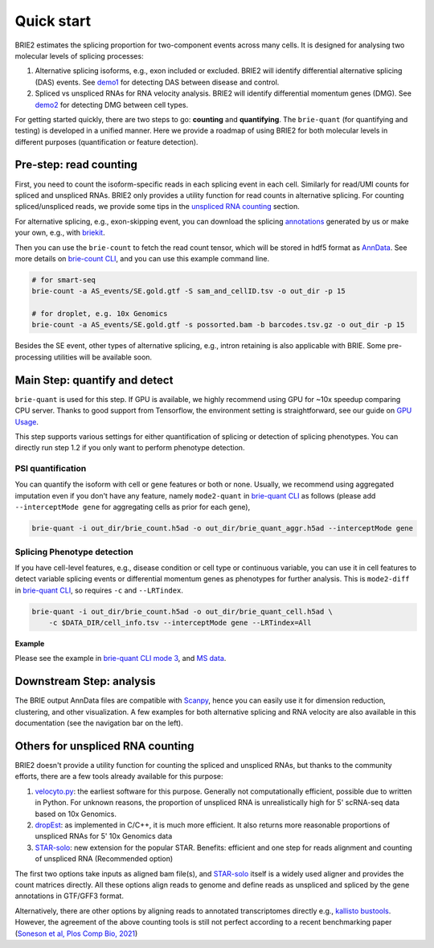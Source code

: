 ===========
Quick start
===========

BRIE2 estimates the splicing proportion for two-component events across many 
cells. It is designed for analysing two molecular levels of splicing processes:

1. Alternative splicing isoforms, e.g., exon included or excluded. BRIE2 will 
   identify differential alternative splicing (DAS) events. 
   See demo1_ for detecting DAS between disease and control.

2. Spliced vs unspliced RNAs for RNA velocity analysis. BRIE2 will identify 
   differential momentum genes (DMG).
   See demo2_ for detecting DMG between cell types.


For getting started quickly, there are two steps to go: **counting** and 
**quantifying**. 
The ``brie-quant`` (for quantifying and testing) is developed in a unified 
manner. Here we provide a roadmap of using BRIE2 for both molecular levels 
in different purposes (quantification or feature detection).

.. image:: image/BRIE2_roadmap.png
  :width: 600
  :alt: BRIE2 roadmap
  :align: center


.. _demo1: https://github.com/huangyh09/brie-tutorials/blob/main/msEAE/run_brie2.sh
.. _demo2: https://github.com/huangyh09/brie-tutorials/blob/main/scNTseq/run_brie2.sh


Pre-step: read counting
-----------------------

First, you need to count the isoform-specific reads in each splicing event in 
each cell. Similarly for read/UMI counts for spliced and unspliced RNAs. BRIE2
only provides a utility function for read counts in alternative splicing. For 
counting spliced/unspliced reads, we provide some tips in the 
`unspliced RNA counting <#others-for-unspliced-rna-counting>`_ section.

For alternative splicing, e.g., exon-skipping event, you can download 
the splicing `annotations`_ generated by us or make your own, e.g., with 
`briekit`_.

Then you can use the ``brie-count`` to fetch the read count tensor, which will 
be stored in hdf5 format as `AnnData`_. See more details on `brie-count 
CLI <brie_count.html>`_, and you can use this example command line.

.. code-block:: bash

  # for smart-seq
  brie-count -a AS_events/SE.gold.gtf -S sam_and_cellID.tsv -o out_dir -p 15

  # for droplet, e.g. 10x Genomics
  brie-count -a AS_events/SE.gold.gtf -s possorted.bam -b barcodes.tsv.gz -o out_dir -p 15
  
.. _annotations: https://sourceforge.net/projects/brie-rna/files/annotation
.. _briekit: https://github.com/huangyh09/briekit/wiki
.. _AnnData: https://anndata.readthedocs.io

Besides the SE event, other types of alternative splicing, e.g., intron 
retaining is also applicable with BRIE. Some pre-processing utilities will be 
available soon.


Main Step: quantify and detect
------------------------------

``brie-quant`` is used for this step. If GPU is available, we highly 
recommend using GPU for ~10x speedup comparing CPU server. Thanks to good 
support from Tensorflow, the environment setting is straightforward, see our 
guide on `GPU Usage <./install.html#gpu-usage>`_.

This step supports various settings for either quantification of splicing or 
detection of splicing phenotypes. You can directly run step 1.2 if you only want
to perform phenotype detection.

PSI quantification
~~~~~~~~~~~~~~~~~~

You can quantify the isoform with cell or gene features or both or none. Usually,
we recommend using aggregated imputation even if you don't have any feature, 
namely ``mode2-quant`` in `brie-quant CLI <brie_quant.html>`_ as follows (please add 
``--interceptMode gene`` for aggregating cells as prior for each gene),

.. code-block:: bash

  brie-quant -i out_dir/brie_count.h5ad -o out_dir/brie_quant_aggr.h5ad --interceptMode gene


Splicing Phenotype detection
~~~~~~~~~~~~~~~~~~~~~~~~~~~~

If you have cell-level features, e.g., disease condition or cell type or 
continuous variable, you can use it in cell features to detect variable splicing
events or differential momentum genes as phenotypes for further analysis. This 
is ``mode2-diff`` in `brie-quant CLI <brie_quant.html>`_, so requires ``-c`` and 
``--LRTindex``.

.. code-block:: bash

  brie-quant -i out_dir/brie_count.h5ad -o out_dir/brie_quant_cell.h5ad \
      -c $DATA_DIR/cell_info.tsv --interceptMode gene --LRTindex=All

**Example**

Please see the example in 
`brie-quant CLI mode 3 <brie_quant.html#mode2-diff-variable-splicing-detection>`_,
and 
`MS data <brie2_msEAE.html#BRIE2-option-1:-differential-splicing-events>`_.


Downstream Step: analysis
-------------------------

The BRIE output AnnData files are compatible with `Scanpy`_, hence you can 
easily use it for dimension reduction, clustering, and other visualization. 
A few examples for both alternative splicing and RNA velocity are also available
in this documentation (see the navigation bar on the left).

.. _Scanpy: https://scanpy.readthedocs.io



Others for unspliced RNA counting
---------------------------------

BRIE2 doesn't provide a utility function for counting the spliced and unspliced 
RNAs, but thanks to the community efforts, there are a few tools already 
available for this purpose:

1. `velocyto.py`_: the earliest software for this purpose. Generally not  
   computationally efficient, possible due to written in Python. For unknown 
   reasons, the proportion of unspliced RNA is unrealistically high for 5' 
   scRNA-seq data based on 10x Genomics.

2. dropEst_: as implemented in C/C++, it is much more efficient. It also 
   returns more reasonable proportions of unspliced RNAs for 5' 10x Genomics data

3. STAR-solo_: new extension for the popular STAR. Benefits: efficient and one 
   step for reads alignment and counting of unspliced RNA (Recommended option)

The first two options take inputs as aligned bam file(s), and STAR-solo_ itself
is a widely used aligner and provides the count matrices directly. All these 
options align reads to genome and define reads as unspliced and spliced by the 
gene annotations in GTF/GFF3 format.

Alternatively, there are other options by aligning reads to annotated 
transcriptomes directly e.g., `kallisto bustools`_.
However, the agreement of the above counting tools is still not perfect 
according to a recent benchmarking paper 
(`Soneson et al, Plos Comp Bio, 2021 <https://doi.org/10.1371/journal.pcbi.1008585>`_)

.. _velocyto.py: http://velocyto.org/velocyto.py/tutorial/cli.html
.. _dropEst: https://dropest.readthedocs.io/en/latest/dropest.html
.. _STAR-solo: https://github.com/alexdobin/STAR/blob/master/docs/STARsolo.md
.. _kallisto bustools: https://www.kallistobus.tools/

